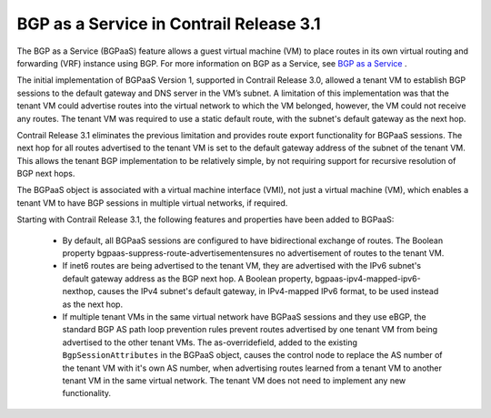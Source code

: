 
========================================
BGP as a Service in Contrail Release 3.1
========================================

The BGP as a Service (BGPaaS) feature allows a guest virtual machine (VM) to place routes in its own virtual routing and forwarding (VRF) instance using BGP. For more information on BGP as a Service, see `BGP as a Service`_ .

The initial implementation of BGPaaS Version 1, supported in Contrail Release 3.0, allowed a tenant VM to establish BGP sessions to the default gateway and DNS server in the VM’s subnet. A limitation of this implementation was that the tenant VM could advertise routes into the virtual network to which the VM belonged, however, the VM could not receive any routes. The tenant VM was required to use a static default route, with the subnet's default gateway as the next hop.

Contrail Release 3.1 eliminates the previous limitation and provides route export functionality for BGPaaS sessions. The next hop for all routes advertised to the tenant VM is set to the default gateway address of the subnet of the tenant VM. This allows the tenant BGP implementation to be relatively simple, by not requiring support for recursive resolution of BGP next hops.

The BGPaaS object is associated with a virtual machine interface (VMI), not just a virtual machine (VM), which enables a tenant VM to have BGP sessions in multiple virtual networks, if required.

Starting with Contrail Release 3.1, the following features and properties have been added to BGPaaS:

   - By default, all BGPaaS sessions are configured to have bidirectional exchange of routes. The Boolean property  bgpaas-suppress-route-advertisementensures no advertisement of routes to the tenant VM.


   - If inet6 routes are being advertised to the tenant VM, they are advertised with the IPv6 subnet's default gateway address as the BGP next hop. A Boolean property,  bgpaas-ipv4-mapped-ipv6-nexthop, causes the IPv4 subnet's default gateway, in IPv4-mapped IPv6 format, to be used instead as the next hop.


   - If multiple tenant VMs in the same virtual network have BGPaaS sessions and they use eBGP, the standard BGP AS path loop prevention rules prevent routes advertised by one tenant VM from being advertised to the other tenant VMs. The  as-overridefield, added to the existing ``BgpSessionAttributes`` in the BGPaaS object, causes the control node to replace the AS number of the tenant VM with it's own AS number, when advertising routes learned from a tenant VM to another tenant VM in the same virtual network. The tenant VM does not need to implement any new functionality.


.. _BGP as a Service: topic-103732.html

